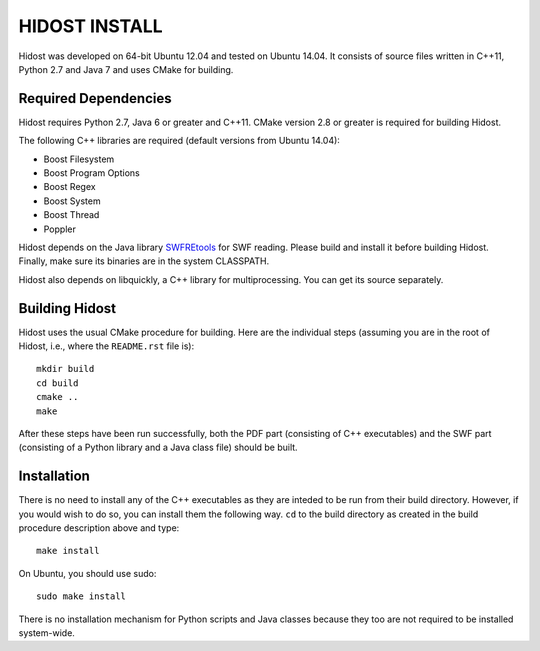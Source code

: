 ================
HIDOST INSTALL
================

Hidost was developed on 64-bit Ubuntu 12.04 and tested on
Ubuntu 14.04. It consists of source files written in C++11,
Python 2.7 and Java 7 and uses CMake for building.

Required Dependencies
=======================

Hidost requires Python 2.7, Java 6 or greater and C++11. CMake
version 2.8 or greater is required for building Hidost.

The following C++ libraries are required (default
versions from Ubuntu 14.04):

- Boost Filesystem
- Boost Program Options
- Boost Regex
- Boost System
- Boost Thread
- Poppler

Hidost depends on the Java library
`SWFREtools <https://github.com/sporst/SWFREtools>`_ for SWF reading.
Please build and install it before building Hidost. Finally, make
sure its binaries are in the system CLASSPATH.

Hidost also depends on libquickly, a C++ library for multiprocessing.
You can get its source separately.

Building Hidost
====================

Hidost uses the usual CMake procedure for building. Here are the
individual steps (assuming you are in the root of Hidost, i.e.,
where the ``README.rst`` file is)::

  mkdir build
  cd build
  cmake ..
  make

After these steps have been run successfully, both the PDF part
(consisting of C++ executables) and the SWF part (consisting of
a Python library and a Java class file) should be built.

Installation
===================

There is no need to install any of the C++ executables as they are
inteded to be run from their build directory. However, if you would
wish to do so, you can install them the following way. ``cd`` to
the build directory as created in the build procedure description
above and type::

  make install

On Ubuntu, you should use sudo::

  sudo make install

There is no installation mechanism for Python scripts and Java
classes because they too are not required to be installed system-wide.